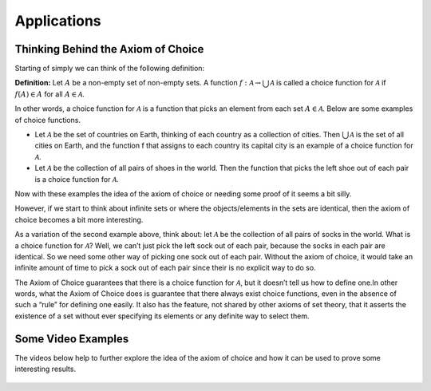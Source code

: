 Applications
============

Thinking Behind the Axiom of Choice
-----------------------------------
Starting of simply we can think of the following definition:

**Definition:** Let :math:`A` be a non-empty set of non-empty sets. A function :math:`f:\mathcal{A} \to \bigcup_{}^{}\mathcal{A}` is called a choice function for :math:`\mathcal{A}` if :math:`f(A) \in A` for all :math:`A \in \mathcal{A}`.

In other words, a choice function for :math:`\mathcal{A}` is a function that picks an element from each set :math:`A \in \mathcal{A}`. Below are some examples of choice functions.

* Let :math:`\mathcal{A}` be the set of countries on Earth, thinking of each country as a collection of cities. Then :math:`\bigcup_{}^{} \mathcal{A}` is the set of all cities on Earth, and the function f that assigns to each country its capital city is an example of a choice function for :math:`\mathcal{A}`.
* Let :math:`\mathcal{A}` be the collection of all pairs of shoes in the world. Then the function that picks the left shoe out of each pair is a choice function for :math:`\mathcal{A}`.

Now with these examples the idea of the axiom of choice or needing some proof of it seems a bit silly. 

However, if we start to think about infinite sets or where the objects/elements in the sets are identical, then the axiom of choice becomes a bit more interesting.

As a variation of the second example above, think about: let :math:`\mathcal{A}` be the collection of all pairs of socks in the world. What is a choice function for :math:`\mathcal{A}`? Well, we can’t just pick the left sock out of each pair, because the socks in each pair are identical. So we need some other way of picking one sock out of each pair. Without the axiom of choice, it would take an infinite amount of time to pick a sock out of each pair since their is no explicit way to do so.

The Axiom of Choice guarantees that there is a choice function for :math:`\mathcal{A}`, but it doesn’t tell us how to define one.In other words, what the Axiom of Choice does is guarantee that there always exist choice functions, even in the absence of such a “rule” for defining one easily. It also has the feature, not shared by other axioms of set theory, that it asserts the existence of a set without ever specifying its elements or any definite way to select them.


Some Video Examples
-------------------
The videos below help to further explore the idea of the axiom of choice and how it can be used to prove some interesting results.

.. figure:: hqdefault.jpg
    :align: center
    :target: https://www.youtube.com/watch?v=WaxiL4IRIYw


.. figure:: hqdefault-2.jpg
    :align: center
    :target: https://www.youtube.com/watch?v=ErHXpwyvUxg

